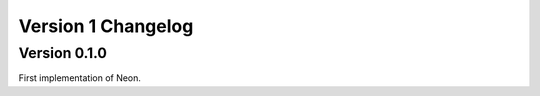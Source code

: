 ===================
Version 1 Changelog
===================

Version 0.1.0
=============

First implementation of Neon.
